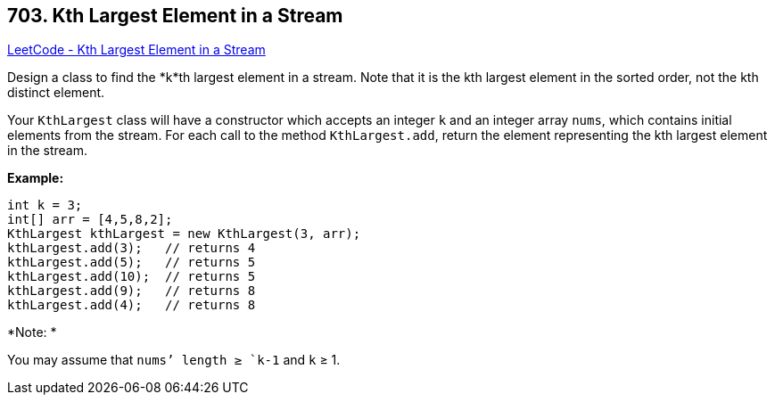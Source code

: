 == 703. Kth Largest Element in a Stream

https://leetcode.com/problems/kth-largest-element-in-a-stream/[LeetCode - Kth Largest Element in a Stream]

Design a class to find the *k*th largest element in a stream. Note that it is the kth largest element in the sorted order, not the kth distinct element.

Your `KthLargest` class will have a constructor which accepts an integer `k` and an integer array `nums`, which contains initial elements from the stream. For each call to the method `KthLargest.add`, return the element representing the kth largest element in the stream.

*Example:*

[subs="verbatim,quotes,macros"]
----
int k = 3;
int[] arr = [4,5,8,2];
KthLargest kthLargest = new KthLargest(3, arr);
kthLargest.add(3);   // returns 4
kthLargest.add(5);   // returns 5
kthLargest.add(10);  // returns 5
kthLargest.add(9);   // returns 8
kthLargest.add(4);   // returns 8
----

*Note: *


You may assume that `nums`' length ≥ `k-1` and `k` ≥ 1.

